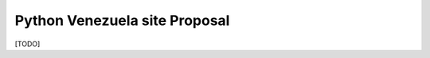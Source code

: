 ##############################
Python Venezuela site Proposal
##############################

[TODO]
